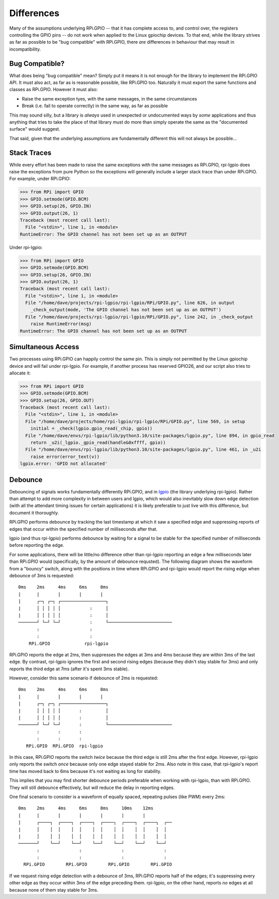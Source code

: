 .. Copyright (c) 2022 Dave Jones <dave@waveform.org.uk>
..
.. SPDX-License-Identifier: MIT

=======================
Differences
=======================

Many of the assumptions underlying RPi.GPIO -- that it has complete access to,
and control over, the registers controlling the GPIO pins -- do not work when
applied to the Linux gpiochip devices. To that end, while the library strives
as far as possible to be "bug compatible" with RPi.GPIO, there *are*
differences in behaviour that may result in incompatibility.


Bug Compatible?
===============

What does being "bug compatible" mean? Simply put it means it is not enough for
the library to implement the RPi.GPIO API. It must also act, as far as is
reasonable possible, like RPi.GPIO too. Naturally it must export the same
functions and classes as RPi.GPIO. However it must also:

* Raise the same exception tyes, with the same messages, in the same
  circumstances

* Break (i.e. fail to operate correctly) in the same way, as far as possible

This may sound silly, but a library is *always* used in unexpected or
undocumented ways by *some* applications and thus anything that tries to take
the place of that library must do more than simply operate the same as the
"documented surface" would suggest.

That said, given that the underlying assumptions are fundamentally different
this will not always be possible...


Stack Traces
============

While every effort has been made to raise the same exceptions with the same
messages as RPi.GPIO, rpi-lgpio does raise the exceptions from pure Python so
the exceptions will generally include a larger stack trace than under RPi.GPIO.
For example, under RPi.GPIO:

.. code-block:: pycon

    >>> from RPi import GPIO
    >>> GPIO.setmode(GPIO.BCM)
    >>> GPIO.setup(26, GPIO.IN)
    >>> GPIO.output(26, 1)
    Traceback (most recent call last):
      File "<stdin>", line 1, in <module>
    RuntimeError: The GPIO channel has not been set up as an OUTPUT

Under rpi-lgpio:

.. code-block:: pycon

    >>> from RPi import GPIO
    >>> GPIO.setmode(GPIO.BCM)
    >>> GPIO.setup(26, GPIO.IN)
    >>> GPIO.output(26, 1)
    Traceback (most recent call last):
      File "<stdin>", line 1, in <module>
      File "/home/dave/projects/rpi-lgpio/rpi-lgpio/RPi/GPIO.py", line 626, in output
        _check_output(mode, 'The GPIO channel has not been set up as an OUTPUT')
      File "/home/dave/projects/rpi-lgpio/rpi-lgpio/RPi/GPIO.py", line 242, in _check_output
        raise RuntimeError(msg)
    RuntimeError: The GPIO channel has not been set up as an OUTPUT


Simultaneous Access
===================

Two processes using RPi.GPIO can happily control the same pin. This is simply
not permitted by the Linux gpiochip device and will fail under rpi-lgpio. For
example, if another process has reserved GPIO26, and our script also tries to
allocate it:

.. code-block:: pycon

    >>> from RPi import GPIO
    >>> GPIO.setmode(GPIO.BCM)
    >>> GPIO.setup(26, GPIO.OUT)
    Traceback (most recent call last):
      File "<stdin>", line 1, in <module>
      File "/home/dave/projects/home/rpi-lgpio/rpi-lgpio/RPi/GPIO.py", line 569, in setup
        initial = _check(lgpio.gpio_read(_chip, gpio))
      File "/home/dave/envs/rpi-lgpio/lib/python3.10/site-packages/lgpio.py", line 894, in gpio_read
        return _u2i(_lgpio._gpio_read(handle&0xffff, gpio))
      File "/home/dave/envs/rpi-lgpio/lib/python3.10/site-packages/lgpio.py", line 461, in _u2i
        raise error(error_text(v))
    lgpio.error: 'GPIO not allocated'


.. _debounce

Debounce
========

Debouncing of signals works fundamentally differently RPi.GPIO, and in `lgpio`_
(the library underlying rpi-lgpio). Rather than attempt to add more complexity
in between users and lgpio, which would also inevitably slow down edge
detection (with all the attendant timing issues for certain applications) it is
likely preferable to just live with this difference, but document it
thoroughly.

RPi.GPIO performs debounce by tracking the last timestamp at which it saw a
specified edge and suppressing reports of edges that occur within the specified
number of milliseconds after that.

lgpio (and thus rpi-lgpio) performs debounce by waiting for a signal to be
stable for the specified number of milliseconds before reporting the edge.

For some applications, there will be little/no difference other than rpi-lgpio
reporting an edge a few milliseconds later than RPi.GPIO would (specifically,
by the amount of debounce requsted). The following diagram shows the waveform
from a "bouncy" switch, along with the positions in time where RPi.GPIO and
rpi-lgpio would report the rising edge when debounce of 3ms is requested::

    0ms    2ms     4ms     6ms     8ms
    |      |       |       |       |
    |      ┌─┐ ┌─┐ ┌─────────────────┐
    |      │ │ │ │ │           :     │
    |      │ │ │ │ │           :     │
    ───────┘ └─┘ └─┘           :     └────────────────────────
           :                   :
           :                   :
        RPi.GPIO             rpi-lgpio

RPi.GPIO reports the edge at 2ms, then suppresses the edges at 3ms and 4ms
because they are within 3ms of the last edge. By contrast, rpi-lgpio ignores
the first and second rising edges (because they didn't stay stable for 3ms) and
only reports the third edge at 7ms (after it's spent 3ms stable).

However, consider this same scenario if debounce of 2ms is requested::

    0ms    2ms     4ms     6ms     8ms
    |      |       |       |       |
    |      ┌─┐ ┌─┐ ┌─────────────────┐
    |      │ │ │ │ │       :         │
    |      │ │ │ │ │       :         │
    ───────┘ └─┘ └─┘       :         └────────────────────────
           :       :       :
           :       :       :
       RPi.GPIO  RPi.GPIO  rpi-lgpio

In this case, RPi.GPIO reports the switch *twice* because the third edge is
still 2ms after the first edge. However, rpi-lgpio only reports the switch
*once* because only one edge stayed stable for 2ms. Also note in this case,
that rpi-lgpio's report time has moved back to 6ms because it's not waiting as
long for stability.

This implies that you may find shorter debounce periods preferable when working
with rpi-lgpio, than with RPi.GPIO. They will still debounce effectively, but
will reduce the delay in reporting edges.

One final scenario to consider is a waveform of equally spaced, repeating
pulses (like PWM) every 2ms::

    0ms    2ms     4ms     6ms     8ms     10ms    12ms
    |      |       |       |       |       |       |
    |      ┌────┐  ┌────┐  ┌────┐  ┌────┐  ┌────┐  ┌────┐  ┌──
    |      │    │  │    │  │    │  │    │  │    │  │    │  │
    |      │    │  │    │  │    │  │    │  │    │  │    │  │
    ───────┘    └──┘    └──┘    └──┘    └──┘    └──┘    └──┘
           :               :               :               :
           :               :               :               :
      RPi.GPIO        RPi.GPIO        RPi.GPIO        RPi.GPIO

If we request rising edge detection with a debounce of 3ms, RPi.GPIO reports
half of the edges; it's suppressing every other edge as they occur within 3ms
of the edge preceding them. rpi-lgpio, on the other hand, reports *no* edges at
all because none of them stay stable for 3ms.

.. _lgpio: https://abyz.me.uk/lg/py_lgpio.html

